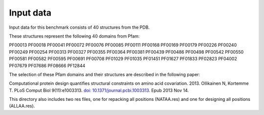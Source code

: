 ====================================
Input data
====================================

Input data for this benchmark consists of 40 structures from the PDB.

These structures represent the following 40 domains from Pfam:

PF00013
PF00018
PF00041
PF00072
PF00076
PF00085
PF00111
PF00168
PF00169
PF00179
PF00226
PF00240
PF00249
PF00254
PF00313
PF00327
PF00355
PF00364
PF00381
PF00439
PF00486
PF00498
PF00542
PF00550
PF00581
PF00582
PF00595
PF00691
PF00708
PF01029
PF01035
PF01451
PF01627
PF01833
PF02823
PF04002
PF07679
PF07686
PF08666
PF12844

The selection of these Pfam domains and their structures are described in the following paper:

Computational protein design quantifies structural constraints on amino acid covariation. 2013.
Ollikainen N, Kortemme T. PLoS Comput Biol 9(11):e1003313. `doi: 10.1371/journal.pcbi.1003313 <http://dx.doi.org/10.1371/journal.pcbi.1003313>`_. Epub 2013 Nov 14.


This directory also includes two res files, one for repacking all positions (NATAA.res) and one for designing all positions (ALLAA.res).

